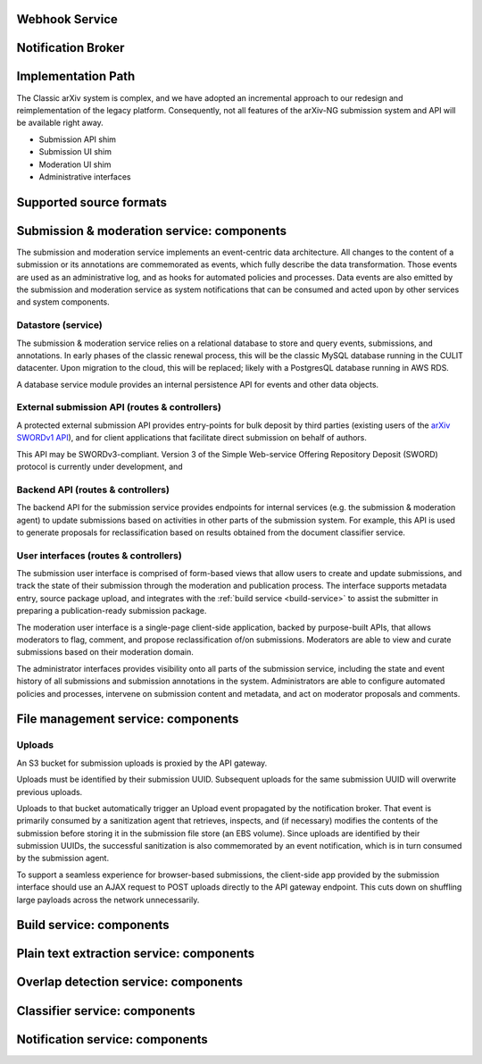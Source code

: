 

.. _webhook-service:

Webhook Service
===============

.. _notification-broker:

Notification Broker
===================


Implementation Path
===================
The Classic arXiv system is complex, and we have adopted an incremental
approach to our redesign and reimplementation of the legacy platform.
Consequently, not all features of the arXiv-NG submission system and API will
be available right away.


- Submission API shim
- Submission UI shim
- Moderation UI shim
- Administrative interfaces

.. _supported-source-formats:

Supported source formats
========================



Submission & moderation service: components
===========================================

The submission and moderation service implements an event-centric data
architecture. All changes to the content of a submission or its annotations
are commemorated as events, which fully describe the data transformation. Those
events are used as an administrative log, and as hooks for automated policies
and processes. Data events are also emitted by the submission and moderation
service as system notifications that can be consumed and acted upon by
other services and system components.

Datastore (service)
-------------------
The submission & moderation service relies on a relational database to store
and query events, submissions, and annotations. In early phases of the classic
renewal process, this will be the classic MySQL database running in the CULIT
datacenter. Upon migration to the cloud, this will be replaced; likely with
a PostgresQL database running in AWS RDS.

A database service module provides an internal persistence API for events and
other data objects.

External submission API (routes & controllers)
----------------------------------------------
A protected external submission API provides entry-points for bulk deposit by
third parties (existing users of the `arXiv SWORDv1 API
<https://arxiv.org/help/submit_sword>`_), and for client applications that
facilitate direct submission on behalf of authors.

This API may be SWORDv3-compliant. Version 3 of the Simple Web-service Offering
Repository Deposit (SWORD) protocol is currently under development, and

Backend API (routes & controllers)
----------------------------------
The backend API for the submission service provides endpoints for internal
services (e.g. the submission & moderation agent) to update submissions based
on activities in other parts of the submission system. For example, this API
is used to generate proposals for reclassification based on results obtained
from the document classifier service.

User interfaces (routes & controllers)
--------------------------------------
The submission user interface is comprised of form-based views that allow users
to create and update submissions, and track the state of their submission
through the moderation and publication process. The interface supports metadata
entry, source package upload, and integrates with the :ref:`build service
<build-service>` to assist the submitter in preparing a publication-ready
submission package.

The moderation user interface is a single-page client-side application, backed
by purpose-built APIs, that allows moderators to flag, comment, and propose
reclassification of/on submissions. Moderators are able to view and curate
submissions based on their moderation domain.

The administrator interfaces provides visibility onto all parts of the
submission service, including the state and event history of all submissions
and submission annotations in the system. Administrators are able to configure
automated policies and processes, intervene on submission content and metadata,
and act on moderator proposals and comments.


File management service: components
===================================

Uploads
-------
An S3 bucket for submission uploads is proxied by the API gateway.

Uploads must be identified by their submission UUID. Subsequent uploads
for the same submission UUID will overwrite previous uploads.

Uploads to that bucket automatically trigger an Upload event propagated by the
notification broker. That event is primarily consumed by a sanitization agent
that retrieves, inspects, and (if necessary) modifies the contents of the
submission before storing it in the submission file store (an EBS volume).
Since uploads are identified by their submission UUIDs, the successful
sanitization is also commemorated by an event notification, which is in turn
consumed by the submission agent.

To support a seamless experience for browser-based submissions, the client-side
app provided by the submission interface should use an AJAX request to
POST uploads directly to the API gateway endpoint. This cuts down on shuffling
large payloads across the network unnecessarily.

Build service: components
=========================

Plain text extraction service: components
=========================================


Overlap detection service: components
=====================================

Classifier service: components
==============================

Notification service: components
================================
